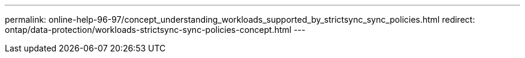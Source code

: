 ---
permalink: online-help-96-97/concept_understanding_workloads_supported_by_strictsync_sync_policies.html
redirect: ontap/data-protection/workloads-strictsync-sync-policies-concept.html
---
